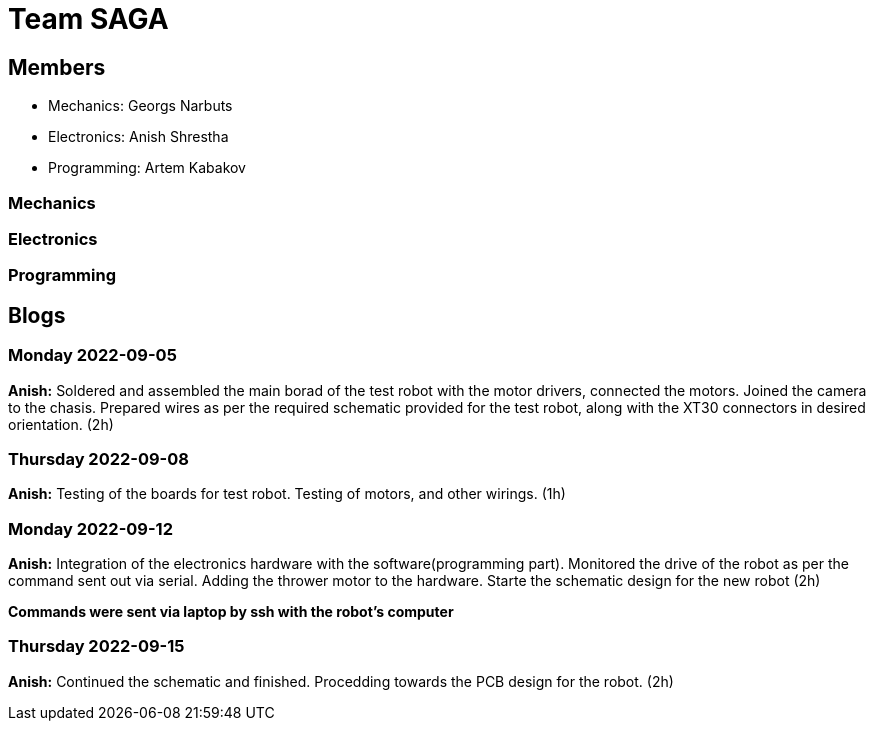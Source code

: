 = Team SAGA

== Members
- Mechanics: Georgs Narbuts   
- Electronics: Anish Shrestha   
- Programming: Artem Kabakov   
   
=== Mechanics
   
   

=== Electronics
   
   

=== Programming
   
   


== Blogs

=== Monday 2022-09-05

*Anish:* Soldered and assembled the main borad of the test robot with the motor drivers, connected the motors. Joined the camera to the chasis. Prepared wires as per the required schematic provided for the test robot, along with the XT30 connectors in desired orientation. (2h) +   

=== Thursday 2022-09-08
      
*Anish:* Testing of the boards for test robot. Testing of motors, and other wirings. (1h) +   
   
=== Monday 2022-09-12
   
*Anish:* Integration of the electronics hardware with the software(programming part). Monitored the drive of the robot as per the command sent out via serial. Adding the thrower motor to the hardware. Starte the schematic design for the new robot (2h) +   

*Commands were sent via laptop by ssh with the robot's computer*

=== Thursday 2022-09-15
   
*Anish:* Continued the schematic and finished. Procedding towards the PCB design for the robot. (2h) +
